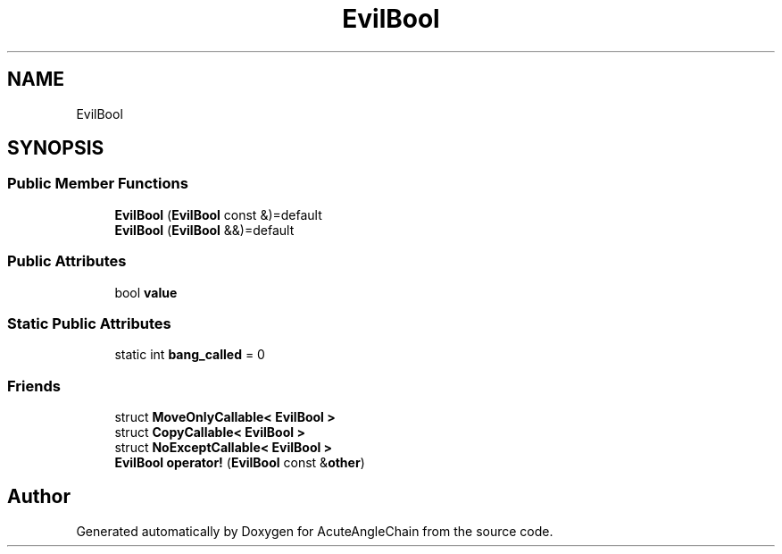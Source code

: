 .TH "EvilBool" 3 "Sun Jun 3 2018" "AcuteAngleChain" \" -*- nroff -*-
.ad l
.nh
.SH NAME
EvilBool
.SH SYNOPSIS
.br
.PP
.SS "Public Member Functions"

.in +1c
.ti -1c
.RI "\fBEvilBool\fP (\fBEvilBool\fP const &)=default"
.br
.ti -1c
.RI "\fBEvilBool\fP (\fBEvilBool\fP &&)=default"
.br
.in -1c
.SS "Public Attributes"

.in +1c
.ti -1c
.RI "bool \fBvalue\fP"
.br
.in -1c
.SS "Static Public Attributes"

.in +1c
.ti -1c
.RI "static int \fBbang_called\fP = 0"
.br
.in -1c
.SS "Friends"

.in +1c
.ti -1c
.RI "struct \fBMoveOnlyCallable< EvilBool >\fP"
.br
.ti -1c
.RI "struct \fBCopyCallable< EvilBool >\fP"
.br
.ti -1c
.RI "struct \fBNoExceptCallable< EvilBool >\fP"
.br
.ti -1c
.RI "\fBEvilBool\fP \fBoperator!\fP (\fBEvilBool\fP const &\fBother\fP)"
.br
.in -1c

.SH "Author"
.PP 
Generated automatically by Doxygen for AcuteAngleChain from the source code\&.
